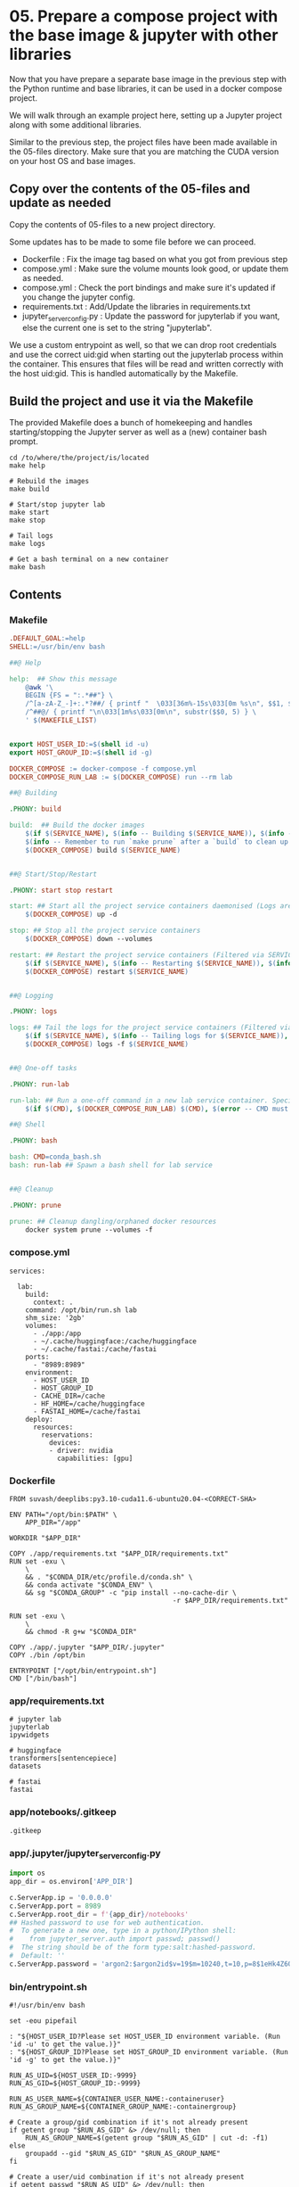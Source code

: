 * 05. Prepare a compose project with the base image & jupyter with other libraries

Now that you have prepare a separate base image in the previous step with the Python runtime and base libraries, it can be used in a docker compose project.

We will walk through an example project here, setting up a Jupyter project along with some additional libraries.

Similar to the previous step, the project files have been made available in the 05-files directory. Make sure that you are matching the CUDA version on your host OS and base images.

** Copy over the contents of the 05-files and update as needed

Copy the contents of 05-files to a new project directory.

Some updates has to be made to some file before we can proceed.

+ Dockerfile : Fix the image tag based on what you got from previous step
+ compose.yml : Make sure the volume mounts look good, or update them as needed.
+ compose.yml : Check the port bindings and make sure it's updated if you change the jupyter config.
+ requirements.txt : Add/Update the libraries in requirements.txt
+ jupyter_server_config.py : Update the password for jupyterlab if you want, else the current one is set to the string "jupyterlab".

We use a custom entrypoint as well, so that we can drop root credentials and use the correct uid:gid when starting out the jupyterlab process within the container. This ensures that files will be read and written correctly with the host uid:gid. This is handled automatically by the Makefile.

** Build the project and use it via the Makefile

The provided Makefile does a bunch of homekeeping and handles starting/stopping the Jupyter server as well as a (new) container bash prompt.

#+begin_src shell
  cd /to/where/the/project/is/located
  make help

  # Rebuild the images
  make build

  # Start/stop jupyter lab
  make start
  make stop

  # Tail logs
  make logs

  # Get a bash terminal on a new container
  make bash
#+end_src

** Contents

*** Makefile

#+begin_src makefile :tangle ./05-files/Makefile
.DEFAULT_GOAL:=help
SHELL:=/usr/bin/env bash

##@ Help

help:  ## Show this message
	@awk '\
	BEGIN {FS = ":.*##"} \
	/^[a-zA-Z_-]+:.*?##/ { printf "  \033[36m%-15s\033[0m %s\n", $$1, $$2 } \
	/^##@/ { printf "\n\033[1m%s\033[0m\n", substr($$0, 5) } \
	' $(MAKEFILE_LIST)


export HOST_USER_ID:=$(shell id -u)
export HOST_GROUP_ID:=$(shell id -g)

DOCKER_COMPOSE := docker-compose -f compose.yml
DOCKER_COMPOSE_RUN_LAB := $(DOCKER_COMPOSE) run --rm lab

##@ Building

.PHONY: build

build:  ## Build the docker images
	$(if $(SERVICE_NAME), $(info -- Building $(SERVICE_NAME)), $(info -- Building all services, SERVICE_NAME not set.))
	$(info -- Remember to run `make prune` after a `build` to clean up orphaned image layers)
	$(DOCKER_COMPOSE) build $(SERVICE_NAME)


##@ Start/Stop/Restart

.PHONY: start stop restart

start: ## Start all the project service containers daemonised (Logs are tailed by a separate command)
	$(DOCKER_COMPOSE) up -d

stop: ## Stop all the project service containers
	$(DOCKER_COMPOSE) down --volumes

restart: ## Restart the project service containers (Filtered via SERVICE_NAME, eg. make restart SERVICE_NAME=lab)
	$(if $(SERVICE_NAME), $(info -- Restarting $(SERVICE_NAME)), $(info -- Restarting all services, SERVICE_NAME not set.))
	$(DOCKER_COMPOSE) restart $(SERVICE_NAME)


##@ Logging

.PHONY: logs

logs: ## Tail the logs for the project service containers (Filtered via SERVICE_NAME, eg. make tail-logs SERVICE_NAME=lab)
	$(if $(SERVICE_NAME), $(info -- Tailing logs for $(SERVICE_NAME)), $(info -- Tailing all logs, SERVICE_NAME not set.))
	$(DOCKER_COMPOSE) logs -f $(SERVICE_NAME)


##@ One-off tasks

.PHONY: run-lab

run-lab: ## Run a one-off command in a new lab service container. Specify using CMD (eg. make run-lab CMD=echo something)
	$(if $(CMD), $(DOCKER_COMPOSE_RUN_LAB) $(CMD), $(error -- CMD must be set))

##@ Shell

.PHONY: bash

bash: CMD=conda_bash.sh
bash: run-lab ## Spawn a bash shell for lab service


##@ Cleanup

.PHONY: prune

prune: ## Cleanup dangling/orphaned docker resources
	docker system prune --volumes -f
#+end_src

*** compose.yml

#+begin_src text :tangle ./05-files/compose.yml
  services:

    lab:
      build:
        context: .
      command: /opt/bin/run.sh lab
      shm_size: '2gb'
      volumes:
        - ./app:/app
        - ~/.cache/huggingface:/cache/huggingface
        - ~/.cache/fastai:/cache/fastai
      ports:
        - "8989:8989"
      environment:
        - HOST_USER_ID
        - HOST_GROUP_ID
        - CACHE_DIR=/cache
        - HF_HOME=/cache/huggingface
        - FASTAI_HOME=/cache/fastai
      deploy:
        resources:
          reservations:
            devices:
            - driver: nvidia
              capabilities: [gpu]
#+end_src

*** Dockerfile

#+begin_src text :tangle ./05-files/Dockerfile
  FROM suvash/deeplibs:py3.10-cuda11.6-ubuntu20.04-<CORRECT-SHA>

  ENV PATH="/opt/bin:$PATH" \
      APP_DIR="/app"

  WORKDIR "$APP_DIR"

  COPY ./app/requirements.txt "$APP_DIR/requirements.txt"
  RUN set -exu \
      \
      && . "$CONDA_DIR/etc/profile.d/conda.sh" \
      && conda activate "$CONDA_ENV" \
      && sg "$CONDA_GROUP" -c "pip install --no-cache-dir \
                                           -r $APP_DIR/requirements.txt"

  RUN set -exu \
      \
      && chmod -R g+w "$CONDA_DIR"

  COPY ./app/.jupyter "$APP_DIR/.jupyter"
  COPY ./bin /opt/bin

  ENTRYPOINT ["/opt/bin/entrypoint.sh"]
  CMD ["/bin/bash"]
#+end_src

*** app/requirements.txt

#+begin_src text :tangle ./05-files/app/requirements.txt
  # jupyter lab
  jupyterlab
  ipywidgets

  # huggingface
  transformers[sentencepiece]
  datasets

  # fastai
  fastai
#+end_src

*** app/notebooks/.gitkeep

#+begin_src text :tangle ./05-files/app/notebooks/.gitkeep
.gitkeep
#+end_src

*** app/.jupyter/jupyter_server_config.py

#+begin_src python :tangle ./05-files/app/.jupyter/jupyter_server_config.py
  import os
  app_dir = os.environ['APP_DIR']

  c.ServerApp.ip = '0.0.0.0'
  c.ServerApp.port = 8989
  c.ServerApp.root_dir = f'{app_dir}/notebooks'
  ## Hashed password to use for web authentication.
  #  To generate a new one, type in a python/IPython shell:
  #    from jupyter_server.auth import passwd; passwd()
  #  The string should be of the form type:salt:hashed-password.
  #  Default: ''
  c.ServerApp.password = 'argon2:$argon2id$v=19$m=10240,t=10,p=8$1eHk4Z6OMpGBWpZhNqCj2Q$cM9oLq1q2CqZ6y02iOF9/A'
#+end_src

*** bin/entrypoint.sh

#+begin_src shell :tangle ./05-files/bin/entrypoint.sh :tangle-mode (identity #o755)
#!/usr/bin/env bash

set -eou pipefail

: "${HOST_USER_ID?Please set HOST_USER_ID environment variable. (Run 'id -u' to get the value.)}"
: "${HOST_GROUP_ID?Please set HOST_GROUP_ID environment variable. (Run 'id -g' to get the value.)}"

RUN_AS_UID=${HOST_USER_ID:-9999}
RUN_AS_GID=${HOST_GROUP_ID:-9999}

RUN_AS_USER_NAME=${CONTAINER_USER_NAME:-containeruser}
RUN_AS_GROUP_NAME=${CONTAINER_GROUP_NAME:-containergroup}

# Create a group/gid combination if it's not already present
if getent group "$RUN_AS_GID" &> /dev/null; then
    RUN_AS_GROUP_NAME=$(getent group "$RUN_AS_GID" | cut -d: -f1)
else
    groupadd --gid "$RUN_AS_GID" "$RUN_AS_GROUP_NAME"
fi

# Create a user/uid combination if it's not already present
if getent passwd "$RUN_AS_UID" &> /dev/null; then
    RUN_AS_USER_NAME=$(getent passwd "$RUN_AS_UID" | cut -d: -f1)
else
    useradd --no-user-group --create-home --shell /bin/bash --uid "$RUN_AS_UID" --gid "$RUN_AS_GID" "$RUN_AS_USER_NAME"
fi

# Append the user to the conda group
usermod --append --groups "$CONDA_GROUP" "$RUN_AS_USER_NAME"

# Prepare $HOME and $PATH before switching user
export HOME="/home/$RUN_AS_USER_NAME"

# This code path should not be hit easily. Print information if it arrives here.
if [ "$RUN_AS_UID" -eq 9001 ] || [ "$RUN_AS_GID" -eq 9001 ]; then
    cat <<-EOF

	**********************************************************************************************
	* You have not passed in either the HOST_USER_ID or the HOST_GROUP_ID environment variable.  *
	* This could be because of some error or you are not using the Makefile helpers.             *
	**********************************************************************************************
	* As a result, your app and cache dir will be chowned by user:group=9001:9001                *
	* To fix this, run `chown -R $(id -u):$(id -g) ./` on the project directory on host OS.      *
	**********************************************************************************************
	* Check the Makefile and entrypoint.sh for more details                                      *
	**********************************************************************************************

	EOF
fi

# Own the file before switching the user
chown -R "$RUN_AS_UID":"$RUN_AS_GID" "$APP_DIR" "$CACHE_DIR"


# Print the user/uid - group/gid to start with
cat <<EOF

***************************************************************************
Starting as : uid($RUN_AS_UID)$RUN_AS_USER_NAME | gid($RUN_AS_GID)$RUN_AS_GROUP_NAME
***************************************************************************

EOF

# Switch to the user:group and exec
setpriv --reuid="$RUN_AS_UID" --regid="$RUN_AS_GID" --init-groups "$@"
#+end_src

*** bin/conda_bash.sh

#+begin_src shell :tangle ./05-files/bin/conda_bash.sh :tangle-mode (identity #o755)
  #!/usr/bin/env bash
  set -euo pipefail

  EXEC_CMD=${@:-/bin/bash}

  source "$CONDA_DIR/etc/profile.d/conda.sh" \
      && conda activate "$CONDA_ENV" \
      && exec $EXEC_CMD
#+end_src

*** bin/run.sh

#+begin_src shell :tangle ./05-files/bin/run.sh :tangle-mode (identity #o755)
  #!/usr/bin/env bash
  set -euo pipefail

  source "$CONDA_DIR/etc/profile.d/conda.sh"
  conda activate "$CONDA_ENV"


  for arg; do
    case $arg in
      lab)
        echo 'Running Jupyter lab'
        export JUPYTER_CONFIG_DIR="$APP_DIR/.jupyter"
        exec jupyter lab
        ;;
      ,*)
        echo "Unknown target: $arg."
        exit 1
    esac
  done
#+end_src

